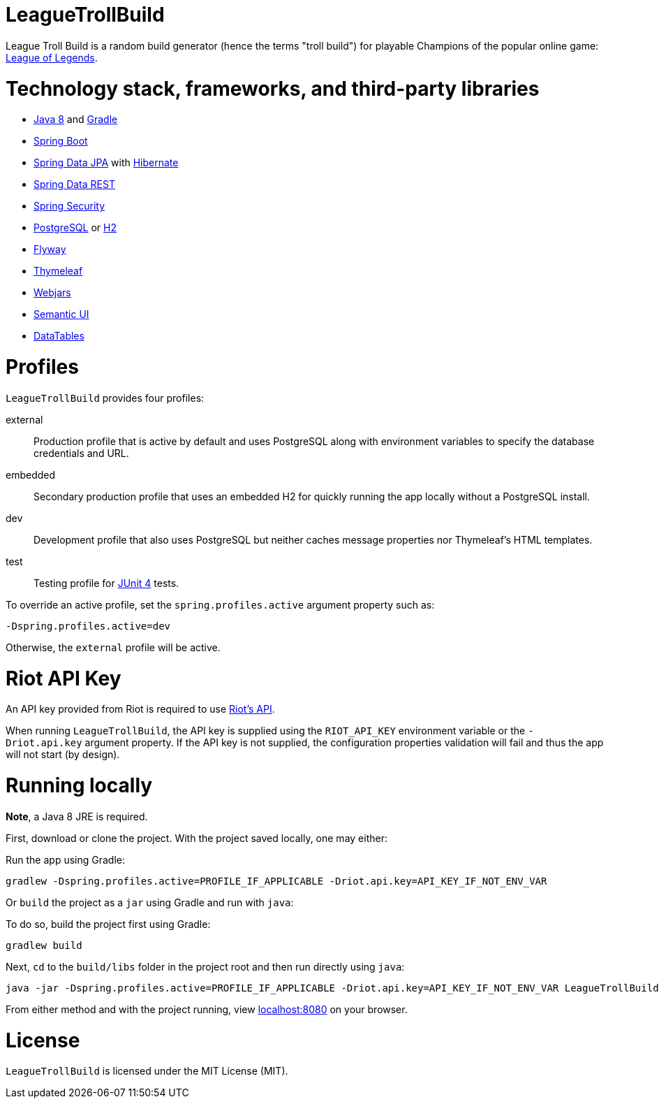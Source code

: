 = LeagueTrollBuild

League Troll Build is a random build generator (hence the terms "troll build") for playable Champions of the popular
online game: http://leagueoflegends.com/[League of Legends].

= Technology stack, frameworks, and third-party libraries
* http://www.oracle.com/technetwork/java/javase/overview/java8-2100321.html[Java 8] and https://github.com/gradle/gradle[Gradle]
* https://github.com/spring-projects/spring-boot[Spring Boot]
* https://github.com/spring-projects/spring-data-jpa[Spring Data JPA] with https://github.com/hibernate/hibernate-orm[Hibernate]
* https://github.com/spring-projects/spring-data-rest[Spring Data REST]
* https://github.com/spring-projects/spring-security[Spring Security]
* http://www.postgresql.org/[PostgreSQL] or https://github.com/h2database/h2database[H2]
* https://github.com/flyway/flyway[Flyway]
* https://github.com/thymeleaf/thymeleaf[Thymeleaf]
* http://www.webjars.org/[Webjars]
* https://github.com/Semantic-Org/Semantic-UI[Semantic UI]
* https://github.com/DataTables/DataTablesSrc[DataTables]

= Profiles
`LeagueTrollBuild` provides four profiles:

external::
Production profile that is active by default and uses PostgreSQL along with environment variables to specify the
database credentials and URL.

embedded::
Secondary production profile that uses an embedded H2 for quickly running the app locally without a PostgreSQL install.

dev::
Development profile that also uses PostgreSQL but neither caches message properties nor Thymeleaf's HTML templates.

test::
Testing profile for https://github.com/junit-team/junit[JUnit 4] tests.

To override an active profile, set the `spring.profiles.active` argument property such as:

 -Dspring.profiles.active=dev

Otherwise, the `external` profile will be active.

= Riot API Key
An API key provided from Riot is required to use https://developer.riotgames.com/[Riot's API].

When running `LeagueTrollBuild`, the API key is supplied using the `RIOT_API_KEY` environment variable or the
`-Driot.api.key` argument property. If the API key is not supplied, the configuration properties validation will fail
and thus the app will not start (by design).

= Running locally
*Note*, a Java 8 JRE is required.

First, download or clone the project. With the project saved locally, one may either:

Run the app using Gradle:

 gradlew -Dspring.profiles.active=PROFILE_IF_APPLICABLE -Driot.api.key=API_KEY_IF_NOT_ENV_VAR

Or `build` the project as a `jar` using Gradle and run with `java`:

To do so, build the project first using Gradle:

 gradlew build

Next, `cd` to the `build/libs` folder in the project root and then run directly using `java`:

 java -jar -Dspring.profiles.active=PROFILE_IF_APPLICABLE -Driot.api.key=API_KEY_IF_NOT_ENV_VAR LeagueTrollBuild-VERSION.jar

From either method and with the project running, view http://localhost:8080/[localhost:8080] on your browser.

= License
`LeagueTrollBuild` is licensed under the MIT License (MIT).